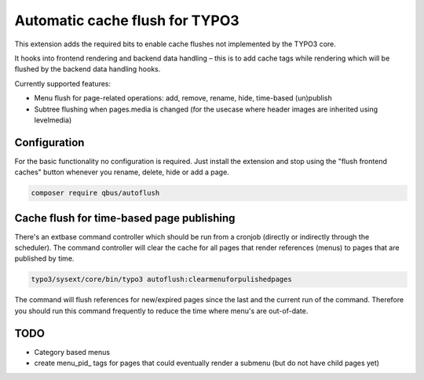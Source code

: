 Automatic cache flush for TYPO3
===============================

This extension adds the required bits to enable cache flushes
not implemented by the TYPO3 core.

It hooks into frontend rendering and backend data handling – this is to add cache
tags while rendering which will be flushed by the backend data handling hooks.

Currently supported features:

- Menu flush for page-related operations: add, remove, rename, hide, time-based (un)publish
- Subtree flushing when pages.media is changed (for the usecase where header images are inherited using levelmedia)

Configuration
-------------

For the basic functionality no configuration is required. Just install the extension and
stop using the "flush frontend caches" button whenever you rename, delete, hide or add a page.

.. code-block:: bash

    composer require qbus/autoflush

Cache flush for time-based page publishing
------------------------------------------

There's an extbase command controller which should be run from a cronjob
(directly or indirectly through the scheduler).
The command controller will clear the cache for all pages that render
references (menus) to pages that are published by time.

.. code-block:: bash

    typo3/sysext/core/bin/typo3 autoflush:clearmenuforpulishedpages

The command will flush references for new/expired pages since the last
and the current run of the command. Therefore you should run this command
frequently to reduce the time where menu's are out-of-date.


TODO
----

- Category based menus
- create menu_pid\_ tags for pages that could eventually render a submenu (but do not have child pages yet)
